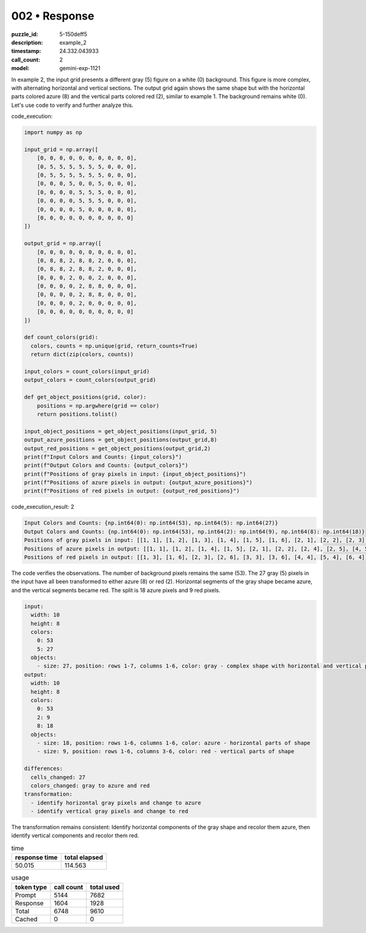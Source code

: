 002 • Response
==============

:puzzle_id: 5-150deff5
:description: example_2
:timestamp: 24.332.043933
:call_count: 2

:model: gemini-exp-1121






In example 2, the input grid presents a different gray (5) figure on a white (0) background. This figure is more complex, with alternating horizontal and vertical sections. The output grid again shows the same shape but with the horizontal parts colored azure (8) and the vertical parts colored red (2), similar to example 1. The background remains white (0).
Let's use code to verify and further analyze this.

code_execution:

.. code-block:: python

   import numpy as np

   input_grid = np.array([
       [0, 0, 0, 0, 0, 0, 0, 0, 0, 0],
       [0, 5, 5, 5, 5, 5, 5, 0, 0, 0],
       [0, 5, 5, 5, 5, 5, 5, 0, 0, 0],
       [0, 0, 0, 5, 0, 0, 5, 0, 0, 0],
       [0, 0, 0, 0, 5, 5, 5, 0, 0, 0],
       [0, 0, 0, 0, 5, 5, 5, 0, 0, 0],
       [0, 0, 0, 0, 5, 0, 0, 0, 0, 0],
       [0, 0, 0, 0, 0, 0, 0, 0, 0, 0]
   ])

   output_grid = np.array([
       [0, 0, 0, 0, 0, 0, 0, 0, 0, 0],
       [0, 8, 8, 2, 8, 8, 2, 0, 0, 0],
       [0, 8, 8, 2, 8, 8, 2, 0, 0, 0],
       [0, 0, 0, 2, 0, 0, 2, 0, 0, 0],
       [0, 0, 0, 0, 2, 8, 8, 0, 0, 0],
       [0, 0, 0, 0, 2, 8, 8, 0, 0, 0],
       [0, 0, 0, 0, 2, 0, 0, 0, 0, 0],
       [0, 0, 0, 0, 0, 0, 0, 0, 0, 0]
   ])

   def count_colors(grid):
     colors, counts = np.unique(grid, return_counts=True)
     return dict(zip(colors, counts))

   input_colors = count_colors(input_grid)
   output_colors = count_colors(output_grid)

   def get_object_positions(grid, color):
       positions = np.argwhere(grid == color)
       return positions.tolist()

   input_object_positions = get_object_positions(input_grid, 5)
   output_azure_positions = get_object_positions(output_grid,8)
   output_red_positions = get_object_positions(output_grid,2)
   print(f"Input Colors and Counts: {input_colors}")
   print(f"Output Colors and Counts: {output_colors}")
   print(f"Positions of gray pixels in input: {input_object_positions}")
   print(f"Positions of azure pixels in output: {output_azure_positions}")
   print(f"Positions of red pixels in output: {output_red_positions}")

code_execution_result: 2

.. code-block::

   Input Colors and Counts: {np.int64(0): np.int64(53), np.int64(5): np.int64(27)}
   Output Colors and Counts: {np.int64(0): np.int64(53), np.int64(2): np.int64(9), np.int64(8): np.int64(18)}
   Positions of gray pixels in input: [[1, 1], [1, 2], [1, 3], [1, 4], [1, 5], [1, 6], [2, 1], [2, 2], [2, 3], [2, 4], [2, 5], [2, 6], [3, 3], [3, 6], [4, 4], [4, 5], [4, 6], [5, 4], [5, 5], [5, 6], [6, 4]]
   Positions of azure pixels in output: [[1, 1], [1, 2], [1, 4], [1, 5], [2, 1], [2, 2], [2, 4], [2, 5], [4, 5], [4, 6], [5, 5], [5, 6]]
   Positions of red pixels in output: [[1, 3], [1, 6], [2, 3], [2, 6], [3, 3], [3, 6], [4, 4], [5, 4], [6, 4]]

The code verifies the observations. The number of background pixels remains the same (53). The 27 gray (5) pixels in the input have all been transformed to either azure (8) or red (2). Horizontal segments of the gray shape became azure, and the vertical segments became red. The split is 18 azure pixels and 9 red pixels.

.. code-block:: yaml

   input:
     width: 10
     height: 8
     colors:
       0: 53
       5: 27
     objects:
       - size: 27, position: rows 1-7, columns 1-6, color: gray - complex shape with horizontal and vertical parts
   output:
     width: 10
     height: 8
     colors:
       0: 53
       2: 9
       8: 18
     objects:
       - size: 18, position: rows 1-6, columns 1-6, color: azure - horizontal parts of shape
       - size: 9, position: rows 1-6, columns 3-6, color: red - vertical parts of shape

   differences:
     cells_changed: 27
     colors_changed: gray to azure and red
   transformation:
     - identify horizontal gray pixels and change to azure
     - identify vertical gray pixels and change to red

The transformation remains consistent: Identify horizontal components of the gray shape and recolor them azure, then identify vertical components and recolor them red.






.. list-table:: time
   :header-rows: 1

   * - response time
     - total elapsed
   * - 50.015 
     - 114.563 



.. list-table:: usage
   :header-rows: 1

   * - token type
     - call count
     - total used

   * - Prompt 
     - 5144 
     - 7682 

   * - Response 
     - 1604 
     - 1928 

   * - Total 
     - 6748 
     - 9610 

   * - Cached 
     - 0 
     - 0 



.. seealso::

   - :doc:`002-history`
   - :doc:`002-response`
